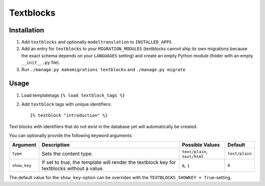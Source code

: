 ==========
Textblocks
==========

.. image:: https://travis-ci.org/fabiangermann/django-textblocks.svg?branch=master
    :target: https://travis-ci.org/fabiangermann/django-textblocks


Installation
============

1. Add ``textblocks`` and optionally ``modeltranslation`` to
   ``INSTALLED_APPS``
2. Add an entry for ``textblocks`` to your ``MIGRATION_MODULES``
   (textblocks cannot ship its own migrations because the exact schema
   depends on your ``LANGUAGES`` setting) and create an empty Python
   module (folder with an empty ``__init__.py`` file).
3. Run ``./manage.py makemigrations textblocks`` and ``./manage.py migrate``


Usage
=====

1. Load templatetags ``{% load textblock_tags %}``
2. Add ``textblock`` tags with unique identifiers::

      {% textblock "introduction" %}

Text blocks with identifiers that do not exist in the database yet will
automatically be created.

You can optionally provide the following keyword arguments:

============== ============================================================================================= =============================== ================
   Argument                                             Description                                                  Possible Values             Default
============== ============================================================================================= =============================== ================
 ``type``       Sets the content type.                                                                        ``text/plain``, ``text/html``   ``text/plain``
 ``show_key``   If set to true, the template will render the textblock key for textblocks without a value.    ``0``, ``1``                    ``0``
============== ============================================================================================= =============================== ================

The default value for the ``show_key``-option can be overriden with the
``TEXTBLOCKS_SHOWKEY = True``-setting.
